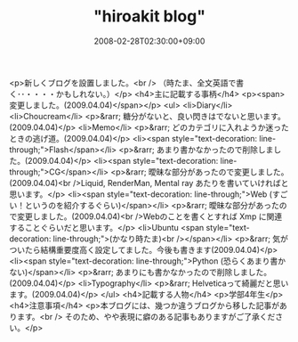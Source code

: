 #+TITLE: "hiroakit blog"
#+DATE: 2008-02-28T02:30:00+09:00
#+DRAFT: false
#+TAGS: 過去記事インポート

<p>新しくブログを設置しました。<br /> （時たま、全文英語で書く･･・・・・かもしれない。）</p>
<h4>主に記載する事柄</h4>
<p><span>変更しました。(2009.04.04)</span></p>
<ul>
<li>Diary</li>
<li>Choucream</li>
<p>&rarr; 糖分がないと、良い閃きはでないと思います。(2009.04.04)</p>
<li>Memo</li>
<p>&rarr; どのカテゴリに入れようか迷ったときの逃げ道。(2009.04.04)</p>
<li><span style="text-decoration: line-through;">Flash</span></li>
<p>&rarr; あまり書かなかったので削除しました。(2009.04.04)</p>
<li><span style="text-decoration: line-through;">CG</span></li>
<p>&rarr; 曖昧な部分があったので変更しました。(2009.04.04)<br />Liquid, RenderMan, Mental ray あたりを書いていければと思います。</p>
<li><span style="text-decoration: line-through;">Web (すごい！というのを紹介するぐらい)</span></li>
<p>&rarr; 曖昧な部分があったので変更しました。(2009.04.04)<br />Webのことを書くとすれば Xmp に関連することぐらいだと思います。</p>
<li>Ubuntu <span style="text-decoration: line-through;">(かなり時たま)<br /></span></li>
<p>&rarr; 気がついたら結構重要度高く設定してました。今後も書きます(2009.04.04)</p>
<li><span style="text-decoration: line-through;">Python (恐らくあまり書かない)</span></li>
<p>&rarr; あまりにも書かなかったので削除しました。(2009.04.04)</p>
<li>Typography</li>
<p>&rarr; Helveticaって綺麗だと思います。(2009.04.04)</p>
</ul>
<h4>記載する人物</h4>
<p>学部4年生</p>
<h4>注意事項</h4>
<p>本ブログには、幾つか違うブログから移した記事があります。<br /> そのため、やや表現に癖のある記事もありますがご了承ください。</p>
